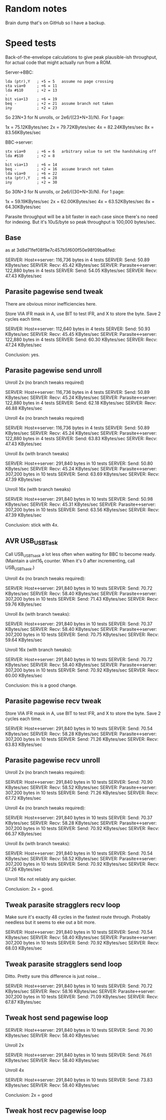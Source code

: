 * Random notes

Brain dump that's on GitHub so I have a backup.

* Speed tests

Back-of-the-envelope calculations to give peak plausible-ish throughput, for actual code that might actually run from a ROM.

Server->BBC:

: lda (ptr),Y   ; +5 = 5   assume no page crossing
: sta via+0     ; +6 = 11
: lda #$10      ; +2 = 13
: -
: bit via+13    ; +6 = 19
: beq -         ; +2 = 21  assume branch not taken
: iny           ; +2 = 23

So 23N+3 for N unrolls, or 2e6/((23*N+3)/N). For 1 page:

1x = 75.12KBytes/sec
2x = 79.72KBytes/sec
4x = 82.24KBytes/sec
8x = 83.56KBytes/sec

BBC->server:

: stx via+0     ; +6 = 6   arbitrary value to set the handshaking off
: lda #$10      ; +2 = 8
: -
: bit via+13    ; +6 = 14
: beq -         ; +2 = 16  assume branch not taken
: lda via+0     ; +6 = 22
: sta (ptr),Y   ; +6 = 28
: iny           ; +2 = 30

So 30N+3 for N unrolls, or 2e6/((30*N+3)/N). For 1 page:

1x = 59.19KBytes/sec
2x = 62.00KBytes/sec
4x = 63.52KBytes/sec
8x = 64.30KBytes/sec

Parasite throughput will be a bit faster in each case since there's no
need for indexing. But it's 10uS/byte so peak throughput is 100,000
bytes/sec.

** Base

as at 3d8d71fef08f9e7c457b5f600f50e98f09ba6fed:

SERVER: Host<->server: 116,736 bytes in 4 tests
SERVER:   Send: 50.89 KBytes/sec
SERVER:   Recv: 45.42 KBytes/sec
SERVER: Parasite<->server: 122,880 bytes in 4 tests
SERVER:   Send: 54.05 KBytes/sec
SERVER:   Recv: 47.43 KBytes/sec

** Parasite pagewise send tweak

There are obvious minor inefficiencies here.

Store VIA IFR mask in A, use BIT to test IFR, and X to store the byte.
Save 2 cycles each time.

SERVER: Host<->server: 112,640 bytes in 4 tests
SERVER:   Send: 50.93 KBytes/sec
SERVER:   Recv: 45.45 KBytes/sec
SERVER: Parasite<->server: 122,880 bytes in 4 tests
SERVER:   Send: 60.30 KBytes/sec
SERVER:   Recv: 47.24 KBytes/sec

Conclusion: yes.

** Parasite pagewise send unroll

Unroll 2x (no branch tweaks required)

SERVER: Host<->server: 116,736 bytes in 4 tests
SERVER:   Send: 50.89 KBytes/sec
SERVER:   Recv: 45.24 KBytes/sec
SERVER: Parasite<->server: 122,880 bytes in 4 tests
SERVER:   Send: 62.18 KBytes/sec
SERVER:   Recv: 46.88 KBytes/sec

Unroll 4x (no branch tweaks required)

SERVER: Host<->server: 116,736 bytes in 4 tests
SERVER:   Send: 50.89 KBytes/sec
SERVER:   Recv: 45.24 KBytes/sec
SERVER: Parasite<->server: 122,880 bytes in 4 tests
SERVER:   Send: 63.83 KBytes/sec
SERVER:   Recv: 47.43 KBytes/sec

Unroll 8x (with branch tweaks)

SERVER: Host<->server: 291,840 bytes in 10 tests
SERVER:   Send: 50.80 KBytes/sec
SERVER:   Recv: 45.24 KBytes/sec
SERVER: Parasite<->server: 307,200 bytes in 10 tests
SERVER:   Send: 63.69 KBytes/sec
SERVER:   Recv: 47.39 KBytes/sec

Unroll 16x (with branch tweaks)

SERVER: Host<->server: 291,840 bytes in 10 tests
SERVER:   Send: 50.98 KBytes/sec
SERVER:   Recv: 45.31 KBytes/sec
SERVER: Parasite<->server: 307,200 bytes in 10 tests
SERVER:   Send: 63.56 KBytes/sec
SERVER:   Recv: 47.39 KBytes/sec

Conclusion: stick with 4x.

** AVR USB_USBTask

Call USB_USBTsask a lot less often when waiting for BBC to become
ready. (Maintain a uint16_t counter. When it's 0 after incrementing,
call USB_USBTsask.)

Unroll 4x (no branch tweaks required):

SERVER: Host<->server: 291,840 bytes in 10 tests
SERVER:   Send: 70.72 KBytes/sec
SERVER:   Recv: 58.40 KBytes/sec
SERVER: Parasite<->server: 307,200 bytes in 10 tests
SERVER:   Send: 71.43 KBytes/sec
SERVER:   Recv: 59.76 KBytes/sec

Unroll 8x (with branch tweaks):

SERVER: Host<->server: 291,840 bytes in 10 tests
SERVER:   Send: 70.37 KBytes/sec
SERVER:   Recv: 58.40 KBytes/sec
SERVER: Parasite<->server: 307,200 bytes in 10 tests
SERVER:   Send: 70.75 KBytes/sec
SERVER:   Recv: 59.64 KBytes/sec

Unroll 16x (with branch tweaks):

SERVER: Host<->server: 291,840 bytes in 10 tests
SERVER:   Send: 70.72 KBytes/sec
SERVER:   Recv: 58.40 KBytes/sec
SERVER: Parasite<->server: 307,200 bytes in 10 tests
SERVER:   Send: 70.92 KBytes/sec
SERVER:   Recv: 60.00 KBytes/sec

Conclusion: this is a good change.

** Parasite pagewise recv tweak

Store VIA IFR mask in A, use BIT to test IFR, and X to store the byte.
Save 2 cycles each time.

SERVER: Host<->server: 291,840 bytes in 10 tests
SERVER:   Send: 70.54 KBytes/sec
SERVER:   Recv: 58.28 KBytes/sec
SERVER: Parasite<->server: 307,200 bytes in 10 tests
SERVER:   Send: 71.26 KBytes/sec
SERVER:   Recv: 63.83 KBytes/sec

** Parasite pagewise recv unroll

Unroll 2x (no branch tweaks required):

SERVER: Host<->server: 291,840 bytes in 10 tests
SERVER:   Send: 70.90 KBytes/sec
SERVER:   Recv: 58.52 KBytes/sec
SERVER: Parasite<->server: 307,200 bytes in 10 tests
SERVER:   Send: 71.26 KBytes/sec
SERVER:   Recv: 67.72 KBytes/sec

Unroll 4x (no branch tweaks required):

SERVER: Host<->server: 291,840 bytes in 10 tests
SERVER:   Send: 70.37 KBytes/sec
SERVER:   Recv: 58.28 KBytes/sec
SERVER: Parasite<->server: 307,200 bytes in 10 tests
SERVER:   Send: 70.92 KBytes/sec
SERVER:   Recv: 66.37 KBytes/sec

Unroll 8x (with branch tweaks):

SERVER: Host<->server: 291,840 bytes in 10 tests
SERVER:   Send: 70.54 KBytes/sec
SERVER:   Recv: 58.52 KBytes/sec
SERVER: Parasite<->server: 307,200 bytes in 10 tests
SERVER:   Send: 70.92 KBytes/sec
SERVER:   Recv: 67.26 KBytes/sec

Unroll 16x not reliably any quicker.

Conclusion: 2x = good.

** Tweak parasite stragglers recv loop

Make sure it's exactly 48 cycles in the fastest route through.
Probably needless but it seems to eke out a bit more.

SERVER: Host<->server: 291,840 bytes in 10 tests
SERVER:   Send: 70.54 KBytes/sec
SERVER:   Recv: 58.40 KBytes/sec
SERVER: Parasite<->server: 307,200 bytes in 10 tests
SERVER:   Send: 70.92 KBytes/sec
SERVER:   Recv: 68.03 KBytes/sec

** Tweak parasite stragglers send loop

Ditto. Pretty sure this difference is just noise...

SERVER: Host<->server: 291,840 bytes in 10 tests
SERVER:   Send: 70.72 KBytes/sec
SERVER:   Recv: 58.16 KBytes/sec
SERVER: Parasite<->server: 307,200 bytes in 10 tests
SERVER:   Send: 71.09 KBytes/sec
SERVER:   Recv: 67.87 KBytes/sec

** Tweak host send pagewise loop

SERVER: Host<->server: 291,840 bytes in 10 tests
SERVER:   Send: 70.90 KBytes/sec
SERVER:   Recv: 58.40 KBytes/sec

Unroll 2x

SERVER: Host<->server: 291,840 bytes in 10 tests
SERVER:   Send: 76.61 KBytes/sec
SERVER:   Recv: 58.40 KBytes/sec

Unroll 4x

SERVER: Host<->server: 291,840 bytes in 10 tests
SERVER:   Send: 73.83 KBytes/sec
SERVER:   Recv: 58.40 KBytes/sec

Conclusion: 2x = good

** Tweak host recv pagewise loop
